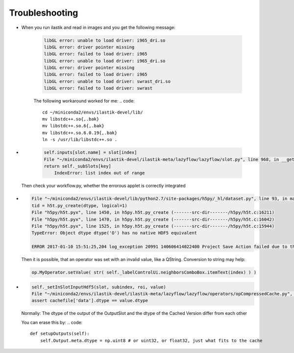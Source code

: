 Troubleshooting
====================================

* When you run ilastik and read in images and you get the following message:

        .. code::

                libGL error: unable to load driver: i965_dri.so
                libGL error: driver pointer missing
                libGL error: failed to load driver: i965
                libGL error: unable to load driver: i965_dri.so
                libGL error: driver pointer missing
                libGL error: failed to load driver: i965
                libGL error: unable to load driver: swrast_dri.so
                libGL error: failed to load driver: swrast

        The following workaround worked for me:
        .. code::

                cd ~/miniconda2/envs/ilastik-devel/lib/
                mv libstdc++.so{,.bak}
                mv libstdc++.so.6{,.bak}
                mv libstdc++.so.6.0.19{,.bak}
                ln -s /usr/lib/libstdc++.so .

* 
        .. code::

                
            self.inputs[slot.name] = slot[index]
            File "~/miniconda2/envs/ilastik-devel/ilastik-meta/lazyflow/lazyflow/slot.py", line 968, in __getitem__
            return self._subSlots[key]
                IndexError: list index out of range

   Then check your workflow.py, whether the errorous applet is correctly integrated

*

        .. code::

                File "~/miniconda2/envs/ilastik-devel/lib/python2.7/site-packages/h5py/_hl/dataset.py", line 93, in make_new_dset
                tid = h5t.py_create(dtype, logical=1)
                File "h5py/h5t.pyx", line 1450, in h5py.h5t.py_create (-------src-dir-------/h5py/h5t.c:16211)
                File "h5py/h5t.pyx", line 1470, in h5py.h5t.py_create (-------src-dir-------/h5py/h5t.c:16042)
                File "h5py/h5t.pyx", line 1525, in h5py.h5t.py_create (-------src-dir-------/h5py/h5t.c:15944)
                TypeError: Object dtype dtype('O') has no native HDF5 equivalent

                ERROR 2017-01-10 15:51:25,204 log_exception 20991 140606414022400 Project Save Action failed due to the exception shown above.


        Then it is possible, that an operator was set with an invalid value, like a QString. 
        Conversion to string may help:

        .. code::

                op.MyOperator.setValue( str( self._labelControlUi.neighborsComboBox.itemText(index) ) )

                

* 
        .. code::

                self._setInSlotInputHdf5(slot, subindex, roi, value)
                File "~/miniconda2/envs/ilastik-devel/ilastik-meta/lazyflow/lazyflow/operators/opCompressedCache.py", line 572, in _setInSlotInputHdf5
                assert cachefile['data'].dtype == value.dtype

        Normally: The dtype of the output of the OutputSlot and the dtype of the Cached Version differ from each other

        You can erase this by:
        .. code::

                
            def setupOutputs(self):
                self.Output.meta.dtype = np.uint8 # or uint32, or float32, just what fits to the cache

